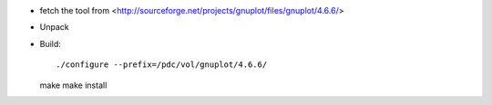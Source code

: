 

* fetch the tool from <http://sourceforge.net/projects/gnuplot/files/gnuplot/4.6.6/>
* Unpack
* Build::

  ./configure --prefix=/pdc/vol/gnuplot/4.6.6/
  make
  make install
